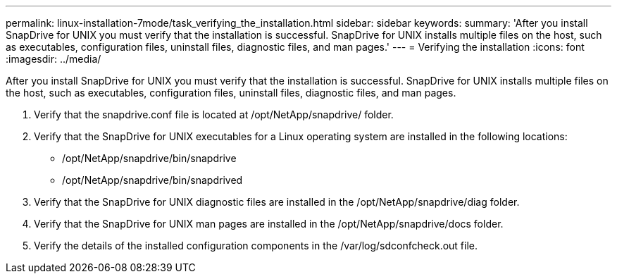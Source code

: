 ---
permalink: linux-installation-7mode/task_verifying_the_installation.html
sidebar: sidebar
keywords: 
summary: 'After you install SnapDrive for UNIX you must verify that the installation is successful. SnapDrive for UNIX installs multiple files on the host, such as executables, configuration files, uninstall files, diagnostic files, and man pages.'
---
= Verifying the installation
:icons: font
:imagesdir: ../media/

[.lead]
After you install SnapDrive for UNIX you must verify that the installation is successful. SnapDrive for UNIX installs multiple files on the host, such as executables, configuration files, uninstall files, diagnostic files, and man pages.

. Verify that the snapdrive.conf file is located at /opt/NetApp/snapdrive/ folder.
. Verify that the SnapDrive for UNIX executables for a Linux operating system are installed in the following locations:
 ** /opt/NetApp/snapdrive/bin/snapdrive
 ** /opt/NetApp/snapdrive/bin/snapdrived
. Verify that the SnapDrive for UNIX diagnostic files are installed in the /opt/NetApp/snapdrive/diag folder.
. Verify that the SnapDrive for UNIX man pages are installed in the /opt/NetApp/snapdrive/docs folder.
. Verify the details of the installed configuration components in the /var/log/sdconfcheck.out file.
